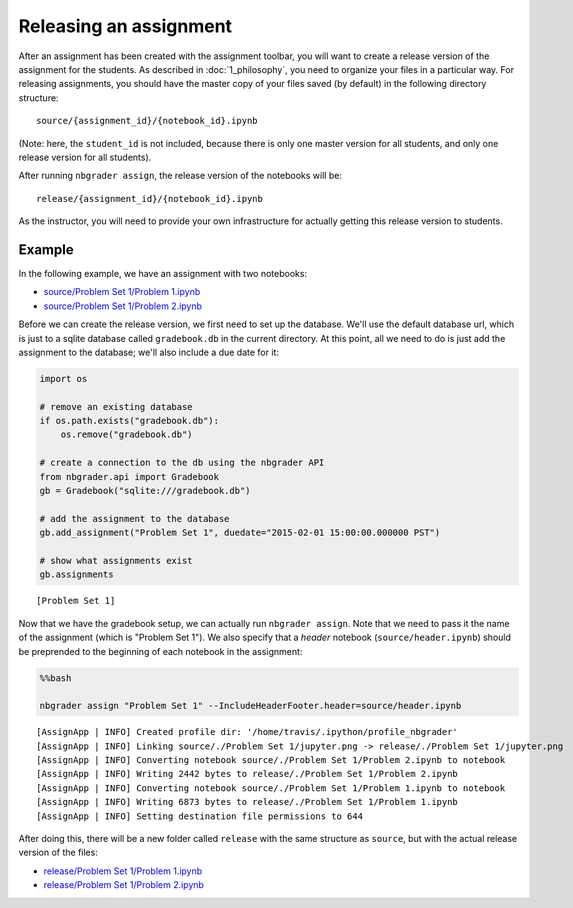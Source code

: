 
Releasing an assignment
=======================

.. seealso::

    :doc:`/command_line_tools/nbgrader-assign`
        Command line options for ``nbgrader assign``
        
    :doc:`1_philosophy`
        Details about how the directory hierarchy is structured

After an assignment has been created with the assignment toolbar, you will want to create a release version of the assignment for the students. As described in :doc:`1_philosophy`, you need to organize your files in a particular way. For releasing assignments, you should have the master copy of your files saved (by default) in the following directory structure:

::

    source/{assignment_id}/{notebook_id}.ipynb

(Note: here, the ``student_id`` is not included, because there is only
one master version for all students, and only one release version for
all students).

After running ``nbgrader assign``, the release version of the notebooks
will be:

::

    release/{assignment_id}/{notebook_id}.ipynb

As the instructor, you will need to provide your own infrastructure for
actually getting this release version to students.

Example
-------

In the following example, we have an assignment with two notebooks:

-  `source/Problem Set 1/Problem
   1.ipynb <source/Problem%20Set%201/Problem%201.html>`_
-  `source/Problem Set 1/Problem
   2.ipynb <source/Problem%20Set%201/Problem%202.html>`_

Before we can create the release version, we first need to set up the
database. We'll use the default database url, which is just to a sqlite
database called ``gradebook.db`` in the current directory. At this
point, all we need to do is just add the assignment to the database;
we'll also include a due date for it:

.. code:: python

    import os
    
    # remove an existing database
    if os.path.exists("gradebook.db"):
        os.remove("gradebook.db")
    
    # create a connection to the db using the nbgrader API
    from nbgrader.api import Gradebook
    gb = Gradebook("sqlite:///gradebook.db")
    
    # add the assignment to the database
    gb.add_assignment("Problem Set 1", duedate="2015-02-01 15:00:00.000000 PST")
    
    # show what assignments exist
    gb.assignments




.. parsed-literal::

    [Problem Set 1]



Now that we have the gradebook setup, we can actually run
``nbgrader assign``. Note that we need to pass it the name of the
assignment (which is "Problem Set 1"). We also specify that a *header*
notebook (``source/header.ipynb``) should be preprended to the beginning
of each notebook in the assignment:

.. code:: python

    %%bash
    
    nbgrader assign "Problem Set 1" --IncludeHeaderFooter.header=source/header.ipynb


.. parsed-literal::

    [AssignApp | INFO] Created profile dir: '/home/travis/.ipython/profile_nbgrader'
    [AssignApp | INFO] Linking source/./Problem Set 1/jupyter.png -> release/./Problem Set 1/jupyter.png
    [AssignApp | INFO] Converting notebook source/./Problem Set 1/Problem 2.ipynb to notebook
    [AssignApp | INFO] Writing 2442 bytes to release/./Problem Set 1/Problem 2.ipynb
    [AssignApp | INFO] Converting notebook source/./Problem Set 1/Problem 1.ipynb to notebook
    [AssignApp | INFO] Writing 6873 bytes to release/./Problem Set 1/Problem 1.ipynb
    [AssignApp | INFO] Setting destination file permissions to 644


After doing this, there will be a new folder called ``release`` with the
same structure as ``source``, but with the actual release version of the
files:

-  `release/Problem Set 1/Problem
   1.ipynb <release/Problem%20Set%201/Problem%201.html>`_
-  `release/Problem Set 1/Problem
   2.ipynb <release/Problem%20Set%201/Problem%202.html>`_
